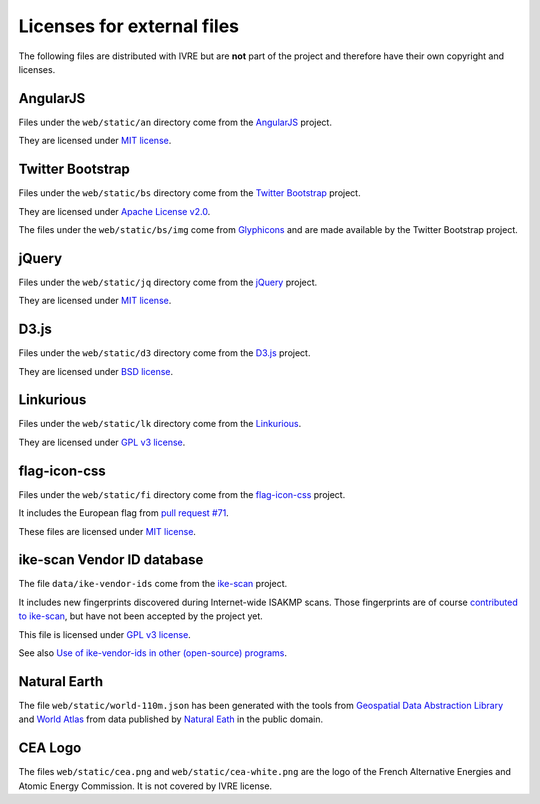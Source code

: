 Licenses for external files
===========================

The following files are distributed with IVRE but are **not** part of
the project and therefore have their own copyright and licenses.

AngularJS
---------

Files under the ``web/static/an`` directory come from the
`AngularJS <https://angularjs.org/>`__ project.

They are licensed under `MIT
license <https://github.com/angular/angular.js/blob/master/LICENSE>`__.

Twitter Bootstrap
-----------------

Files under the ``web/static/bs`` directory come from the `Twitter
Bootstrap <http://getbootstrap.com/2.3.2/>`__ project.

They are licensed under `Apache License
v2.0 <https://www.apache.org/licenses/LICENSE-2.0>`__.

The files under the ``web/static/bs/img`` come from
`Glyphicons <http://glyphicons.com/>`__ and are made available by the
Twitter Bootstrap project.

jQuery
------

Files under the ``web/static/jq`` directory come from the
`jQuery <https://jquery.com/>`__ project.

They are licensed under `MIT
license <https://en.wikipedia.org/wiki/MIT_License>`__.

D3.js
-----

Files under the ``web/static/d3`` directory come from the
`D3.js <https://d3js.org/>`__ project.

They are licensed under `BSD
license <http://opensource.org/licenses/BSD-3-Clause>`__.

Linkurious
----------

Files under the ``web/static/lk`` directory come from the
`Linkurious <http://linkurio.us/>`__.

They are licensed under `GPL v3
license <https://www.gnu.org/licenses/gpl-3.0.en.html>`__.

flag-icon-css
-------------

Files under the ``web/static/fi`` directory come from the
`flag-icon-css <https://lipis.github.io/flag-icon-css/>`__ project.

It includes the European flag from `pull request
#71 <https://github.com/lipis/flag-icon-css/pull/71/>`__.

These files are licensed under `MIT
license <https://en.wikipedia.org/wiki/MIT_License>`__.

ike-scan Vendor ID database
---------------------------

The file ``data/ike-vendor-ids`` come from the
`ike-scan <https://github.com/royhills/ike-scan>`__ project.

It includes new fingerprints discovered during Internet-wide ISAKMP
scans. Those fingerprints are of course `contributed to
ike-scan <https://github.com/royhills/ike-scan/pull/18>`__, but have not
been accepted by the project yet.

This file is licensed under `GPL v3
license <https://www.gnu.org/licenses/gpl-3.0.en.html>`__.

See also `Use of ike-vendor-ids in other (open-source)
programs <https://github.com/royhills/ike-scan/issues/19>`__.

Natural Earth
-------------

The file ``web/static/world-110m.json`` has been generated with the
tools from `Geospatial Data Abstraction
Library <http://www.gdal.org/>`__ and `World
Atlas <https://github.com/mbostock/world-atlas.git>`__ from data
published by `Natural Eath <http://www.naturalearthdata.com/>`__ in the
public domain.

CEA Logo
--------

The files ``web/static/cea.png`` and ``web/static/cea-white.png`` are
the logo of the French Alternative Energies and Atomic Energy
Commission. It is not covered by IVRE license.
